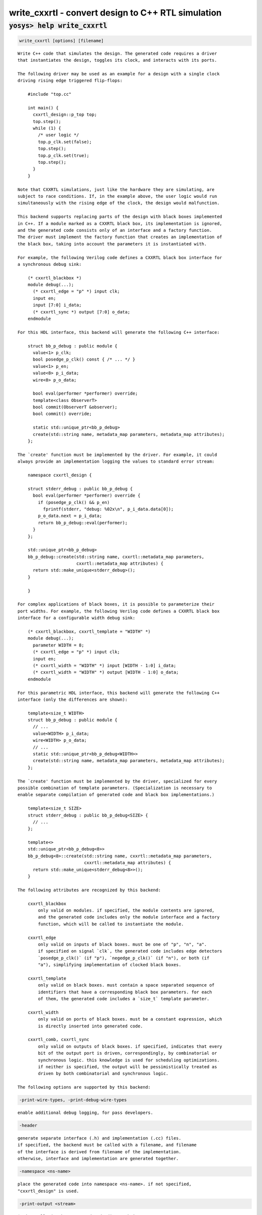 ===================================================
write_cxxrtl - convert design to C++ RTL simulation
===================================================

.. raw:: latex

    \begin{comment}

:code:`yosys> help write_cxxrtl`
--------------------------------------------------------------------------------

.. container:: cmdref


    .. code:: yoscrypt

        write_cxxrtl [options] [filename]

    ::

        Write C++ code that simulates the design. The generated code requires a driver
        that instantiates the design, toggles its clock, and interacts with its ports.

        The following driver may be used as an example for a design with a single clock
        driving rising edge triggered flip-flops:

            #include "top.cc"

            int main() {
              cxxrtl_design::p_top top;
              top.step();
              while (1) {
                /* user logic */
                top.p_clk.set(false);
                top.step();
                top.p_clk.set(true);
                top.step();
              }
            }

        Note that CXXRTL simulations, just like the hardware they are simulating, are
        subject to race conditions. If, in the example above, the user logic would run
        simultaneously with the rising edge of the clock, the design would malfunction.

        This backend supports replacing parts of the design with black boxes implemented
        in C++. If a module marked as a CXXRTL black box, its implementation is ignored,
        and the generated code consists only of an interface and a factory function.
        The driver must implement the factory function that creates an implementation of
        the black box, taking into account the parameters it is instantiated with.

        For example, the following Verilog code defines a CXXRTL black box interface for
        a synchronous debug sink:

            (* cxxrtl_blackbox *)
            module debug(...);
              (* cxxrtl_edge = "p" *) input clk;
              input en;
              input [7:0] i_data;
              (* cxxrtl_sync *) output [7:0] o_data;
            endmodule

        For this HDL interface, this backend will generate the following C++ interface:

            struct bb_p_debug : public module {
              value<1> p_clk;
              bool posedge_p_clk() const { /* ... */ }
              value<1> p_en;
              value<8> p_i_data;
              wire<8> p_o_data;

              bool eval(performer *performer) override;
              template<class ObserverT>
              bool commit(ObserverT &observer);
              bool commit() override;

              static std::unique_ptr<bb_p_debug>
              create(std::string name, metadata_map parameters, metadata_map attributes);
            };

        The `create' function must be implemented by the driver. For example, it could
        always provide an implementation logging the values to standard error stream:

            namespace cxxrtl_design {

            struct stderr_debug : public bb_p_debug {
              bool eval(performer *performer) override {
                if (posedge_p_clk() && p_en)
                  fprintf(stderr, "debug: %02x\n", p_i_data.data[0]);
                p_o_data.next = p_i_data;
                return bb_p_debug::eval(performer);
              }
            };

            std::unique_ptr<bb_p_debug>
            bb_p_debug::create(std::string name, cxxrtl::metadata_map parameters,
                               cxxrtl::metadata_map attributes) {
              return std::make_unique<stderr_debug>();
            }

            }

        For complex applications of black boxes, it is possible to parameterize their
        port widths. For example, the following Verilog code defines a CXXRTL black box
        interface for a configurable width debug sink:

            (* cxxrtl_blackbox, cxxrtl_template = "WIDTH" *)
            module debug(...);
              parameter WIDTH = 8;
              (* cxxrtl_edge = "p" *) input clk;
              input en;
              (* cxxrtl_width = "WIDTH" *) input [WIDTH - 1:0] i_data;
              (* cxxrtl_width = "WIDTH" *) output [WIDTH - 1:0] o_data;
            endmodule

        For this parametric HDL interface, this backend will generate the following C++
        interface (only the differences are shown):

            template<size_t WIDTH>
            struct bb_p_debug : public module {
              // ...
              value<WIDTH> p_i_data;
              wire<WIDTH> p_o_data;
              // ...
              static std::unique_ptr<bb_p_debug<WIDTH>>
              create(std::string name, metadata_map parameters, metadata_map attributes);
            };

        The `create' function must be implemented by the driver, specialized for every
        possible combination of template parameters. (Specialization is necessary to
        enable separate compilation of generated code and black box implementations.)

            template<size_t SIZE>
            struct stderr_debug : public bb_p_debug<SIZE> {
              // ...
            };

            template<>
            std::unique_ptr<bb_p_debug<8>>
            bb_p_debug<8>::create(std::string name, cxxrtl::metadata_map parameters,
                                  cxxrtl::metadata_map attributes) {
              return std::make_unique<stderr_debug<8>>();
            }

        The following attributes are recognized by this backend:

            cxxrtl_blackbox
                only valid on modules. if specified, the module contents are ignored,
                and the generated code includes only the module interface and a factory
                function, which will be called to instantiate the module.

            cxxrtl_edge
                only valid on inputs of black boxes. must be one of "p", "n", "a".
                if specified on signal `clk`, the generated code includes edge detectors
                `posedge_p_clk()` (if "p"), `negedge_p_clk()` (if "n"), or both (if
                "a"), simplifying implementation of clocked black boxes.

            cxxrtl_template
                only valid on black boxes. must contain a space separated sequence of
                identifiers that have a corresponding black box parameters. for each
                of them, the generated code includes a `size_t` template parameter.

            cxxrtl_width
                only valid on ports of black boxes. must be a constant expression, which
                is directly inserted into generated code.

            cxxrtl_comb, cxxrtl_sync
                only valid on outputs of black boxes. if specified, indicates that every
                bit of the output port is driven, correspondingly, by combinatorial or
                synchronous logic. this knowledge is used for scheduling optimizations.
                if neither is specified, the output will be pessimistically treated as
                driven by both combinatorial and synchronous logic.

        The following options are supported by this backend:


    .. code:: yoscrypt

        -print-wire-types, -print-debug-wire-types

    ::

            enable additional debug logging, for pass developers.


    .. code:: yoscrypt

        -header

    ::

            generate separate interface (.h) and implementation (.cc) files.
            if specified, the backend must be called with a filename, and filename
            of the interface is derived from filename of the implementation.
            otherwise, interface and implementation are generated together.


    .. code:: yoscrypt

        -namespace <ns-name>

    ::

            place the generated code into namespace <ns-name>. if not specified,
            "cxxrtl_design" is used.


    .. code:: yoscrypt

        -print-output <stream>

    ::

            $print cells in the generated code direct their output to <stream>.
            must be one of "std::cout", "std::cerr". if not specified,
            "std::cout" is used. explicitly provided performer overrides this.


    .. code:: yoscrypt

        -nohierarchy

    ::

            use design hierarchy as-is. in most designs, a top module should be
            present as it is exposed through the C API and has unbuffered outputs
            for improved performance; it will be determined automatically if absent.


    .. code:: yoscrypt

        -noflatten

    ::

            don't flatten the design. fully flattened designs can evaluate within
            one delta cycle if they have no combinatorial feedback.
            note that the debug interface and waveform dumps use full hierarchical
            names for all wires even in flattened designs.


    .. code:: yoscrypt

        -noproc

    ::

            don't convert processes to netlists. in most designs, converting
            processes significantly improves evaluation performance at the cost of
            slight increase in compilation time.


    .. code:: yoscrypt

        -O <level>

    ::

            set the optimization level. the default is -O6. higher optimization
            levels dramatically decrease compile and run time, and highest level
            possible for a design should be used.


    .. code:: yoscrypt

        -O0

    ::

            no optimization.


    .. code:: yoscrypt

        -O1

    ::

            unbuffer internal wires if possible.


    .. code:: yoscrypt

        -O2

    ::

            like -O1, and localize internal wires if possible.


    .. code:: yoscrypt

        -O3

    ::

            like -O2, and inline internal wires if possible.


    .. code:: yoscrypt

        -O4

    ::

            like -O3, and unbuffer public wires not marked (*keep*) if possible.


    .. code:: yoscrypt

        -O5

    ::

            like -O4, and localize public wires not marked (*keep*) if possible.


    .. code:: yoscrypt

        -O6

    ::

            like -O5, and inline public wires not marked (*keep*) if possible.


    .. code:: yoscrypt

        -g <level>

    ::

            set the debug level. the default is -g4. higher debug levels provide
            more visibility and generate more code, but do not pessimize evaluation.


    .. code:: yoscrypt

        -g0

    ::

            no debug information. the C API is disabled.


    .. code:: yoscrypt

        -g1

    ::

            include bare minimum of debug information necessary to access all design
            state. the C API is enabled.


    .. code:: yoscrypt

        -g2

    ::

            like -g1, but include debug information for all public wires that are
            directly accessible through the C++ interface.


    .. code:: yoscrypt

        -g3

    ::

            like -g2, and include debug information for public wires that are tied
            to a constant or another public wire.


    .. code:: yoscrypt

        -g4

    ::

            like -g3, and compute debug information on demand for all public wires
            that were optimized out.

.. raw:: latex

    \end{comment}

.. only:: latex

    ::

        
            write_cxxrtl [options] [filename]
        
        Write C++ code that simulates the design. The generated code requires a driver
        that instantiates the design, toggles its clock, and interacts with its ports.
        
        The following driver may be used as an example for a design with a single clock
        driving rising edge triggered flip-flops:
        
            #include "top.cc"
        
            int main() {
              cxxrtl_design::p_top top;
              top.step();
              while (1) {
                /* user logic */
                top.p_clk.set(false);
                top.step();
                top.p_clk.set(true);
                top.step();
              }
            }
        
        Note that CXXRTL simulations, just like the hardware they are simulating, are
        subject to race conditions. If, in the example above, the user logic would run
        simultaneously with the rising edge of the clock, the design would malfunction.
        
        This backend supports replacing parts of the design with black boxes implemented
        in C++. If a module marked as a CXXRTL black box, its implementation is ignored,
        and the generated code consists only of an interface and a factory function.
        The driver must implement the factory function that creates an implementation of
        the black box, taking into account the parameters it is instantiated with.
        
        For example, the following Verilog code defines a CXXRTL black box interface for
        a synchronous debug sink:
        
            (* cxxrtl_blackbox *)
            module debug(...);
              (* cxxrtl_edge = "p" *) input clk;
              input en;
              input [7:0] i_data;
              (* cxxrtl_sync *) output [7:0] o_data;
            endmodule
        
        For this HDL interface, this backend will generate the following C++ interface:
        
            struct bb_p_debug : public module {
              value<1> p_clk;
              bool posedge_p_clk() const { /* ... */ }
              value<1> p_en;
              value<8> p_i_data;
              wire<8> p_o_data;
        
              bool eval(performer *performer) override;
              template<class ObserverT>
              bool commit(ObserverT &observer);
              bool commit() override;
        
              static std::unique_ptr<bb_p_debug>
              create(std::string name, metadata_map parameters, metadata_map attributes);
            };
        
        The `create' function must be implemented by the driver. For example, it could
        always provide an implementation logging the values to standard error stream:
        
            namespace cxxrtl_design {
        
            struct stderr_debug : public bb_p_debug {
              bool eval(performer *performer) override {
                if (posedge_p_clk() && p_en)
                  fprintf(stderr, "debug: %02x\n", p_i_data.data[0]);
                p_o_data.next = p_i_data;
                return bb_p_debug::eval(performer);
              }
            };
        
            std::unique_ptr<bb_p_debug>
            bb_p_debug::create(std::string name, cxxrtl::metadata_map parameters,
                               cxxrtl::metadata_map attributes) {
              return std::make_unique<stderr_debug>();
            }
        
            }
        
        For complex applications of black boxes, it is possible to parameterize their
        port widths. For example, the following Verilog code defines a CXXRTL black box
        interface for a configurable width debug sink:
        
            (* cxxrtl_blackbox, cxxrtl_template = "WIDTH" *)
            module debug(...);
              parameter WIDTH = 8;
              (* cxxrtl_edge = "p" *) input clk;
              input en;
              (* cxxrtl_width = "WIDTH" *) input [WIDTH - 1:0] i_data;
              (* cxxrtl_width = "WIDTH" *) output [WIDTH - 1:0] o_data;
            endmodule
        
        For this parametric HDL interface, this backend will generate the following C++
        interface (only the differences are shown):
        
            template<size_t WIDTH>
            struct bb_p_debug : public module {
              // ...
              value<WIDTH> p_i_data;
              wire<WIDTH> p_o_data;
              // ...
              static std::unique_ptr<bb_p_debug<WIDTH>>
              create(std::string name, metadata_map parameters, metadata_map attributes);
            };
        
        The `create' function must be implemented by the driver, specialized for every
        possible combination of template parameters. (Specialization is necessary to
        enable separate compilation of generated code and black box implementations.)
        
            template<size_t SIZE>
            struct stderr_debug : public bb_p_debug<SIZE> {
              // ...
            };
        
            template<>
            std::unique_ptr<bb_p_debug<8>>
            bb_p_debug<8>::create(std::string name, cxxrtl::metadata_map parameters,
                                  cxxrtl::metadata_map attributes) {
              return std::make_unique<stderr_debug<8>>();
            }
        
        The following attributes are recognized by this backend:
        
            cxxrtl_blackbox
                only valid on modules. if specified, the module contents are ignored,
                and the generated code includes only the module interface and a factory
                function, which will be called to instantiate the module.
        
            cxxrtl_edge
                only valid on inputs of black boxes. must be one of "p", "n", "a".
                if specified on signal `clk`, the generated code includes edge detectors
                `posedge_p_clk()` (if "p"), `negedge_p_clk()` (if "n"), or both (if
                "a"), simplifying implementation of clocked black boxes.
        
            cxxrtl_template
                only valid on black boxes. must contain a space separated sequence of
                identifiers that have a corresponding black box parameters. for each
                of them, the generated code includes a `size_t` template parameter.
        
            cxxrtl_width
                only valid on ports of black boxes. must be a constant expression, which
                is directly inserted into generated code.
        
            cxxrtl_comb, cxxrtl_sync
                only valid on outputs of black boxes. if specified, indicates that every
                bit of the output port is driven, correspondingly, by combinatorial or
                synchronous logic. this knowledge is used for scheduling optimizations.
                if neither is specified, the output will be pessimistically treated as
                driven by both combinatorial and synchronous logic.
        
        The following options are supported by this backend:
        
            -print-wire-types, -print-debug-wire-types
                enable additional debug logging, for pass developers.
        
            -header
                generate separate interface (.h) and implementation (.cc) files.
                if specified, the backend must be called with a filename, and filename
                of the interface is derived from filename of the implementation.
                otherwise, interface and implementation are generated together.
        
            -namespace <ns-name>
                place the generated code into namespace <ns-name>. if not specified,
                "cxxrtl_design" is used.
        
            -print-output <stream>
                $print cells in the generated code direct their output to <stream>.
                must be one of "std::cout", "std::cerr". if not specified,
                "std::cout" is used. explicitly provided performer overrides this.
        
            -nohierarchy
                use design hierarchy as-is. in most designs, a top module should be
                present as it is exposed through the C API and has unbuffered outputs
                for improved performance; it will be determined automatically if absent.
        
            -noflatten
                don't flatten the design. fully flattened designs can evaluate within
                one delta cycle if they have no combinatorial feedback.
                note that the debug interface and waveform dumps use full hierarchical
                names for all wires even in flattened designs.
        
            -noproc
                don't convert processes to netlists. in most designs, converting
                processes significantly improves evaluation performance at the cost of
                slight increase in compilation time.
        
            -O <level>
                set the optimization level. the default is -O6. higher optimization
                levels dramatically decrease compile and run time, and highest level
                possible for a design should be used.
        
            -O0
                no optimization.
        
            -O1
                unbuffer internal wires if possible.
        
            -O2
                like -O1, and localize internal wires if possible.
        
            -O3
                like -O2, and inline internal wires if possible.
        
            -O4
                like -O3, and unbuffer public wires not marked (*keep*) if possible.
        
            -O5
                like -O4, and localize public wires not marked (*keep*) if possible.
        
            -O6
                like -O5, and inline public wires not marked (*keep*) if possible.
        
            -g <level>
                set the debug level. the default is -g4. higher debug levels provide
                more visibility and generate more code, but do not pessimize evaluation.
        
            -g0
                no debug information. the C API is disabled.
        
            -g1
                include bare minimum of debug information necessary to access all design
                state. the C API is enabled.
        
            -g2
                like -g1, but include debug information for all public wires that are
                directly accessible through the C++ interface.
        
            -g3
                like -g2, and include debug information for public wires that are tied
                to a constant or another public wire.
        
            -g4
                like -g3, and compute debug information on demand for all public wires
                that were optimized out.
        
